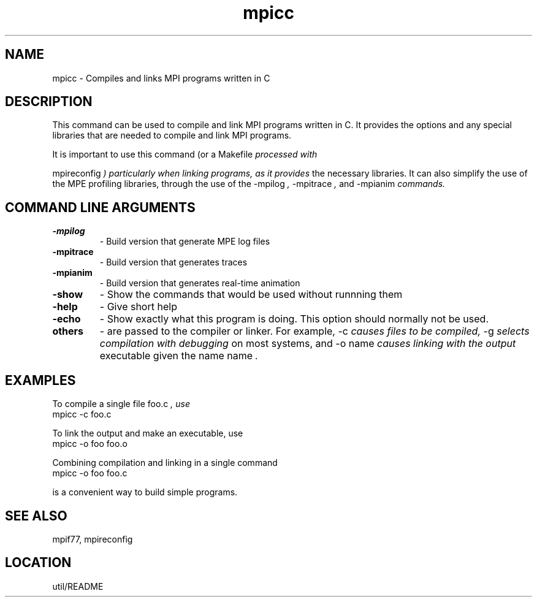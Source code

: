 .TH mpicc 1 "1/3/1996" " " "MPI Comman"
.SH NAME
mpicc \- Compiles and links MPI programs written in C

.SH DESCRIPTION
This command can be used to compile and link MPI programs written in
C.  It provides the options and any special libraries that are
needed to compile and link MPI programs.

It is important to use this command (or a 
Makefile
.I  processed with

mpireconfig
.I ) particularly when linking programs, as it provides
the necessary libraries.  It can also simplify the use of the MPE
profiling libraries, through the use of the 
-mpilog
.I , 
-mpitrace
.I ,
and 
-mpianim
.I  commands.

.SH COMMAND LINE ARGUMENTS
.PD 0
.TP
.B -mpilog 
- Build version that generate MPE log files
.PD 1
.PD 0
.TP
.B -mpitrace 
- Build version that generates traces
.PD 1
.PD 0
.TP
.B -mpianim 
- Build version that generates real-time
animation
.PD 1
.PD 0
.TP
.B -show 
- Show the commands that would be used without
runnning them
.PD 1
.PD 0
.TP
.B -help 
- Give short help
.PD 1
.PD 0
.TP
.B -echo 
- Show exactly what this program is doing.
This option should normally not be used.
.PD 1
.PD 0
.TP
.B others 
- are passed to the compiler or linker.  For example, 
-c
.I 
causes files to be compiled, 
-g
.I  selects compilation with debugging
on most systems, and 
-o name
.I  causes linking with the output
executable given the name 
name
.I .
.PD 1

.SH EXAMPLES
To compile a single file 
foo.c
.I , use
.nf
   mpicc -c foo.c 
.fi


To link the output and make an executable, use
.nf
   mpicc -o foo foo.o
.fi

Combining compilation and linking in a single command
.nf
   mpicc -o foo foo.c
.fi

is a convenient way to build simple programs.

.SH SEE ALSO
 mpif77, mpireconfig
.br

.SH LOCATION
 util/README

